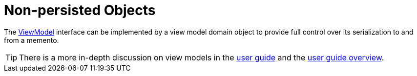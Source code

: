= Non-persisted Objects

:Notice: Licensed to the Apache Software Foundation (ASF) under one or more contributor license agreements. See the NOTICE file distributed with this work for additional information regarding copyright ownership. The ASF licenses this file to you under the Apache License, Version 2.0 (the "License"); you may not use this file except in compliance with the License. You may obtain a copy of the License at. http://www.apache.org/licenses/LICENSE-2.0 . Unless required by applicable law or agreed to in writing, software distributed under the License is distributed on an "AS IS" BASIS, WITHOUT WARRANTIES OR  CONDITIONS OF ANY KIND, either express or implied. See the License for the specific language governing permissions and limitations under the License.
:page-partial:


The xref:refguide:applib:index/ViewModel.adoc[ViewModel] interface can be implemented by a view model domain object to provide full control over its serialization to and from a memento.

TIP: There is a more in-depth discussion on view models in the xref:userguide:fun:view-models.adoc[user guide] and the xref:userguide:fun:overview.adoc#view-models[user guide overview].


